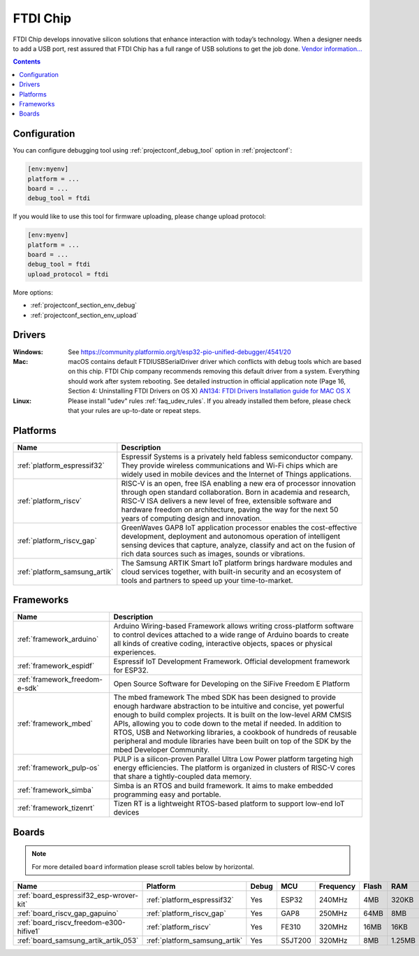 ..  Copyright (c) 2014-present PlatformIO <contact@platformio.org>
    Licensed under the Apache License, Version 2.0 (the "License");
    you may not use this file except in compliance with the License.
    You may obtain a copy of the License at
       http://www.apache.org/licenses/LICENSE-2.0
    Unless required by applicable law or agreed to in writing, software
    distributed under the License is distributed on an "AS IS" BASIS,
    WITHOUT WARRANTIES OR CONDITIONS OF ANY KIND, either express or implied.
    See the License for the specific language governing permissions and
    limitations under the License.

.. _debugging_tool_ftdi:

FTDI Chip
=========

.. image:: ../../_static/debug_probes/ftdi.jpg
  :target: http://www.ftdichip.com/USB.html?utm_source=platformio&utm_medium=docs

FTDI Chip develops innovative silicon solutions that enhance interaction with
today’s technology. When a designer needs to add a USB port, rest assured that
FTDI Chip has a full range of USB solutions to get the job done.
`Vendor information...  <http://www.ftdichip.com/USB.html?utm_source=platformio&utm_medium=docs>`__

.. contents:: Contents
    :local:
    :depth: 1

Configuration
-------------

You can configure debugging tool using :ref:`projectconf_debug_tool` option in
:ref:`projectconf`:

.. code-block:: ini

    [env:myenv]
    platform = ...
    board = ...
    debug_tool = ftdi

If you would like to use this tool for firmware uploading, please change
upload protocol:

.. code-block:: ini

    [env:myenv]
    platform = ...
    board = ...
    debug_tool = ftdi
    upload_protocol = ftdi

More options:

* :ref:`projectconf_section_env_debug`
* :ref:`projectconf_section_env_upload`

Drivers
-------

:Windows:
	See https://community.platformio.org/t/esp32-pio-unified-debugger/4541/20

:Mac:
	macOS contains default FTDIUSBSerialDriver driver which conflicts with
	debug tools which are based on this chip. FTDI Chip company recommends
	removing this default driver from a system. Everything should work after system rebooting. See detailed instruction in official application note
	(Page 16, Section 4: Uninstalling FTDI Drivers on OS X)
	`AN134: FTDI Drivers Installation guide for MAC OS X <http://www.ftdichip.com/Support/Documents/AppNotes/AN_134_FTDI_Drivers_Installation_Guide_for_MAC_OSX.pdf>`__

:Linux:
	Please install "udev" rules :ref:`faq_udev_rules`. If you already installed
	them before, please check that your rules are up-to-date or repeat steps.

.. begin_platforms

Platforms
---------
.. list-table::
    :header-rows:  1

    * - Name
      - Description

    * - :ref:`platform_espressif32`
      - Espressif Systems is a privately held fabless semiconductor company. They provide wireless communications and Wi-Fi chips which are widely used in mobile devices and the Internet of Things applications.

    * - :ref:`platform_riscv`
      - RISC-V is an open, free ISA enabling a new era of processor innovation through open standard collaboration. Born in academia and research, RISC-V ISA delivers a new level of free, extensible software and hardware freedom on architecture, paving the way for the next 50 years of computing design and innovation.

    * - :ref:`platform_riscv_gap`
      - GreenWaves GAP8 IoT application processor enables the cost-effective development, deployment and autonomous operation of intelligent sensing devices that capture, analyze, classify and act on the fusion of rich data sources such as images, sounds or vibrations.

    * - :ref:`platform_samsung_artik`
      - The Samsung ARTIK Smart IoT platform brings hardware modules and cloud services together, with built-in security and an ecosystem of tools and partners to speed up your time-to-market.

Frameworks
----------
.. list-table::
    :header-rows:  1

    * - Name
      - Description

    * - :ref:`framework_arduino`
      - Arduino Wiring-based Framework allows writing cross-platform software to control devices attached to a wide range of Arduino boards to create all kinds of creative coding, interactive objects, spaces or physical experiences.

    * - :ref:`framework_espidf`
      - Espressif IoT Development Framework. Official development framework for ESP32.

    * - :ref:`framework_freedom-e-sdk`
      - Open Source Software for Developing on the SiFive Freedom E Platform

    * - :ref:`framework_mbed`
      - The mbed framework The mbed SDK has been designed to provide enough hardware abstraction to be intuitive and concise, yet powerful enough to build complex projects. It is built on the low-level ARM CMSIS APIs, allowing you to code down to the metal if needed. In addition to RTOS, USB and Networking libraries, a cookbook of hundreds of reusable peripheral and module libraries have been built on top of the SDK by the mbed Developer Community.

    * - :ref:`framework_pulp-os`
      - PULP is a silicon-proven Parallel Ultra Low Power platform targeting high energy efficiencies. The platform is organized in clusters of RISC-V cores that share a tightly-coupled data memory.

    * - :ref:`framework_simba`
      - Simba is an RTOS and build framework. It aims to make embedded programming easy and portable.

    * - :ref:`framework_tizenrt`
      - Tizen RT is a lightweight RTOS-based platform to support low-end IoT devices

Boards
------

.. note::
    For more detailed ``board`` information please scroll tables below by horizontal.


.. list-table::
    :header-rows:  1

    * - Name
      - Platform
      - Debug
      - MCU
      - Frequency
      - Flash
      - RAM
    * - :ref:`board_espressif32_esp-wrover-kit`
      - :ref:`platform_espressif32`
      - Yes
      - ESP32
      - 240MHz
      - 4MB
      - 320KB
    * - :ref:`board_riscv_gap_gapuino`
      - :ref:`platform_riscv_gap`
      - Yes
      - GAP8
      - 250MHz
      - 64MB
      - 8MB
    * - :ref:`board_riscv_freedom-e300-hifive1`
      - :ref:`platform_riscv`
      - Yes
      - FE310
      - 320MHz
      - 16MB
      - 16KB
    * - :ref:`board_samsung_artik_artik_053`
      - :ref:`platform_samsung_artik`
      - Yes
      - S5JT200
      - 320MHz
      - 8MB
      - 1.25MB
